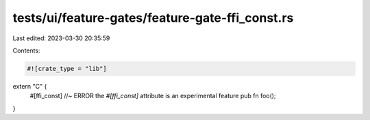 tests/ui/feature-gates/feature-gate-ffi_const.rs
================================================

Last edited: 2023-03-30 20:35:59

Contents:

.. code-block:: rs

    #![crate_type = "lib"]

extern "C" {
    #[ffi_const] //~ ERROR the `#[ffi_const]` attribute is an experimental feature
    pub fn foo();
}


